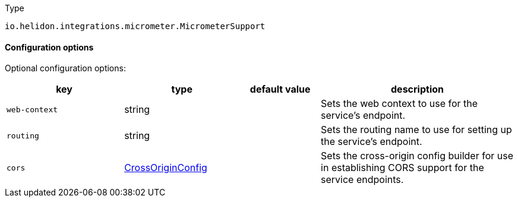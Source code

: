 ///////////////////////////////////////////////////////////////////////////////

    Copyright (c) 2022 Oracle and/or its affiliates.

    Licensed under the Apache License, Version 2.0 (the "License");
    you may not use this file except in compliance with the License.
    You may obtain a copy of the License at

        http://www.apache.org/licenses/LICENSE-2.0

    Unless required by applicable law or agreed to in writing, software
    distributed under the License is distributed on an "AS IS" BASIS,
    WITHOUT WARRANTIES OR CONDITIONS OF ANY KIND, either express or implied.
    See the License for the specific language governing permissions and
    limitations under the License.

///////////////////////////////////////////////////////////////////////////////

:description: Configuration of io.helidon.integrations.micrometer.MicrometerSupport
:keywords: helidon, config, io.helidon.integrations.micrometer.MicrometerSupport
:basic-table-intro: The table below lists the configuration keys that configure io.helidon.integrations.micrometer.MicrometerSupport

[source,text]
.Type
----
io.helidon.integrations.micrometer.MicrometerSupport
----



==== Configuration options




Optional configuration options:
[cols="3,3,2,5"]

|===
|key |type |default value |description

|`web-context` |string |{nbsp} |Sets the web context to use for the service's endpoint.
|`routing` |string |{nbsp} |Sets the routing name to use for setting up the service's endpoint.
|`cors` |link:../../includes/config/io.helidon.webserver.cors.CrossOriginConfig.adoc[CrossOriginConfig] |{nbsp} |Sets the cross-origin config builder for use in establishing CORS support for the service endpoints.

|===
